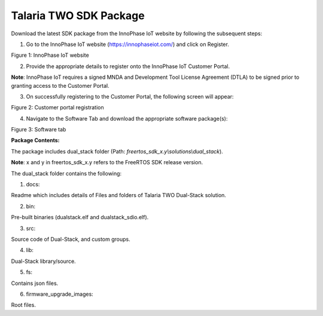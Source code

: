 .. _3201 t2 package:

Talaria TWO SDK Package 
------------------------

Download the latest SDK package from the InnoPhase IoT website by
following the subsequent steps:

1. Go to the InnoPhase IoT website (https://innophaseiot.com/) and click
   on Register.

|image2|

.. rst-class:: imagefiguesclass
Figure 1: InnoPhase IoT website

2. Provide the appropriate details to register onto the InnoPhase IoT
   Customer Portal.

**Note**: InnoPhase IoT requires a signed MNDA and Development Tool
License Agreement (DTLA) to be signed prior to granting access to the
Customer Portal.

3. On successfully registering to the Customer Portal, the following
   screen will appear:

|image3|

.. rst-class:: imagefiguesclass
Figure 2: Customer portal registration

4. Navigate to the Software Tab and download the appropriate software
   package(s):

|image4|

.. rst-class:: imagefiguesclass
Figure 3: Software tab

**Package Contents:**

The package includes dual_stack folder (Path:
*freertos_sdk_x.y\\solutions\\dual_stack*).

**Note**: x and y in freertos_sdk_x.y refers to the FreeRTOS SDK release version.

The dual_stack folder contains the following:

1. docs:

Readme which includes details of Files and folders of Talaria TWO
Dual-Stack solution.

2. bin:

Pre-built binaries (dualstack.elf and dualstack_sdio.elf).

3. src:

Source code of Dual-Stack, and custom groups.

4. lib:

Dual-Stack library/source.

5. fs:

Contains json files.

6. firmware_upgrade_images:

Root files.

.. |image2| image:: media/image2.png
   :width: 7.08661in
   :height: 3.07848in
.. |image3| image:: media/image3.png
   :width: 0.53778in
   :height: 0.12222in
.. |image4| image:: media/image4.png
   :width: 7.08661in
   :height: 3.07049in

